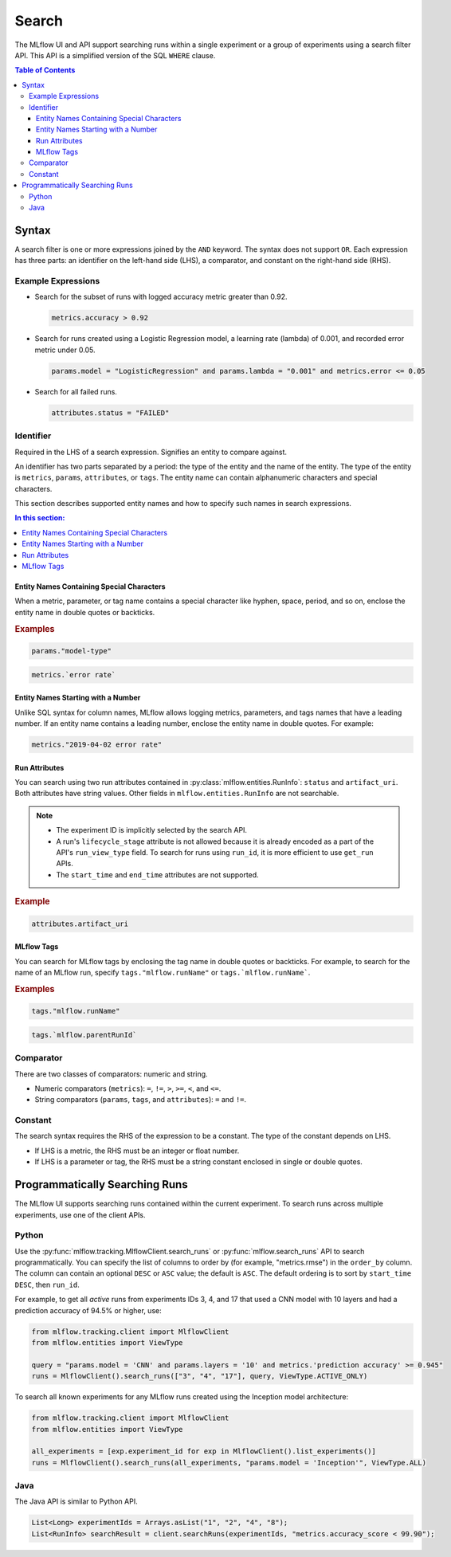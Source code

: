 .. _search-syntax:

Search
======

The MLflow UI and API support searching runs within a single experiment or a group of experiments
using a search filter API. This API is a simplified version of the SQL ``WHERE`` clause.

.. contents:: Table of Contents
  :local:
  :depth: 3

Syntax
------

A search filter is one or more expressions joined by the ``AND`` keyword.
The syntax does not support ``OR``. Each expression has three parts: an identifier on
the left-hand side (LHS), a comparator, and constant on the right-hand side (RHS).

Example Expressions
^^^^^^^^^^^^^^^^^^^

- Search for the subset of runs with logged accuracy metric greater than 0.92.

  .. code-block:: sql

    metrics.accuracy > 0.92

- Search for runs created using a Logistic Regression model, a learning rate (lambda) of 0.001, and recorded error metric under 0.05.

  .. code-block:: sql

    params.model = "LogisticRegression" and params.lambda = "0.001" and metrics.error <= 0.05

- Search for all failed runs.

  .. code-block:: sql

    attributes.status = "FAILED"


Identifier
^^^^^^^^^^

Required in the LHS of a search expression. Signifies an entity to compare against. 

An identifier has two parts separated by a period: the type of the entity and the name of the entity. The type of the entity is ``metrics``, ``params``, ``attributes``, or ``tags``. The entity name can contain alphanumeric characters and special characters.

This section describes supported entity names and how to specify such names in search expressions.

.. contents:: In this section:
  :local:
  :depth: 1

Entity Names Containing Special Characters
~~~~~~~~~~~~~~~~~~~~~~~~~~~~~~~~~~~~~~~~~~

When a metric, parameter, or tag name contains a special character like hyphen, space, period, and so on,
enclose the entity name in double quotes or backticks.

.. rubric:: Examples

.. code-block:: sql

  params."model-type"

.. code-block:: sql

  metrics.`error rate`


Entity Names Starting with a Number
~~~~~~~~~~~~~~~~~~~~~~~~~~~~~~~~~~~

Unlike SQL syntax for column names, MLflow allows logging metrics, parameters, and tags names
that have a leading number. If an entity name contains a leading number, enclose the entity name in double quotes. For example:

.. code-block:: sql

  metrics."2019-04-02 error rate"


Run Attributes
~~~~~~~~~~~~~~

You can search using two run attributes contained in :py:class:`mlflow.entities.RunInfo`: ``status`` and ``artifact_uri``. Both attributes have string values. Other fields in ``mlflow.entities.RunInfo`` are not searchable.

.. note::
  
  - The experiment ID is implicitly selected by the search API. 
  - A run's ``lifecycle_stage`` attribute is not allowed because it is already encoded as a part of the API's ``run_view_type`` field. To search for runs using ``run_id``, it is more efficient to use ``get_run`` APIs. 
  - The ``start_time`` and ``end_time`` attributes are not supported.
  
.. rubric:: Example

.. code-block:: sql

  attributes.artifact_uri


.. _mlflow_tags:

MLflow Tags
~~~~~~~~~~~

You can search for MLflow tags by enclosing the tag name in double quotes or backticks. For example, to search for the name of an MLflow run, specify ``tags."mlflow.runName"`` or ``tags.`mlflow.runName```. 

.. rubric:: Examples

.. code-block:: sql

  tags."mlflow.runName"

.. code-block:: sql

  tags.`mlflow.parentRunId`


Comparator
^^^^^^^^^^

There are two classes of comparators: numeric and string.

- Numeric comparators (``metrics``): ``=``, ``!=``, ``>``, ``>=``, ``<``, and ``<=``.
- String comparators (``params``, ``tags``, and ``attributes``): ``=`` and ``!=``.

Constant
^^^^^^^^

The search syntax requires the RHS of the expression to be a constant. The type of the constant
depends on LHS.

- If LHS is a metric, the RHS must be an integer or float number.
- If LHS is a parameter or tag, the RHS must be a string constant enclosed in single or double quotes.

Programmatically Searching Runs
--------------------------------

The MLflow UI supports searching runs contained within the current experiment. To search runs across
multiple experiments, use one of the client APIs.


Python
^^^^^^

Use the :py:func:`mlflow.tracking.MlflowClient.search_runs` or :py:func:`mlflow.search_runs` API to 
search programmatically. You can specify the list of columns to order by 
(for example, "metrics.rmse") in the ``order_by`` column. The column can contain an 
optional ``DESC`` or ``ASC`` value; the default is ``ASC``. The default ordering is to sort by 
``start_time DESC``, then ``run_id``.

For example, to get all `active` runs from experiments IDs 3, 4, and 17 that used a CNN model
with 10 layers and had a prediction accuracy of 94.5% or higher, use:

.. code-block:: py

  from mlflow.tracking.client import MlflowClient
  from mlflow.entities import ViewType

  query = "params.model = 'CNN' and params.layers = '10' and metrics.'prediction accuracy' >= 0.945"
  runs = MlflowClient().search_runs(["3", "4", "17"], query, ViewType.ACTIVE_ONLY)

To search all known experiments for any MLflow runs created using the Inception model architecture:

.. code-block:: py

  from mlflow.tracking.client import MlflowClient
  from mlflow.entities import ViewType

  all_experiments = [exp.experiment_id for exp in MlflowClient().list_experiments()]
  runs = MlflowClient().search_runs(all_experiments, "params.model = 'Inception'", ViewType.ALL)

Java
^^^^
The Java API is similar to Python API.

.. code-block:: java

  List<Long> experimentIds = Arrays.asList("1", "2", "4", "8");
  List<RunInfo> searchResult = client.searchRuns(experimentIds, "metrics.accuracy_score < 99.90");

